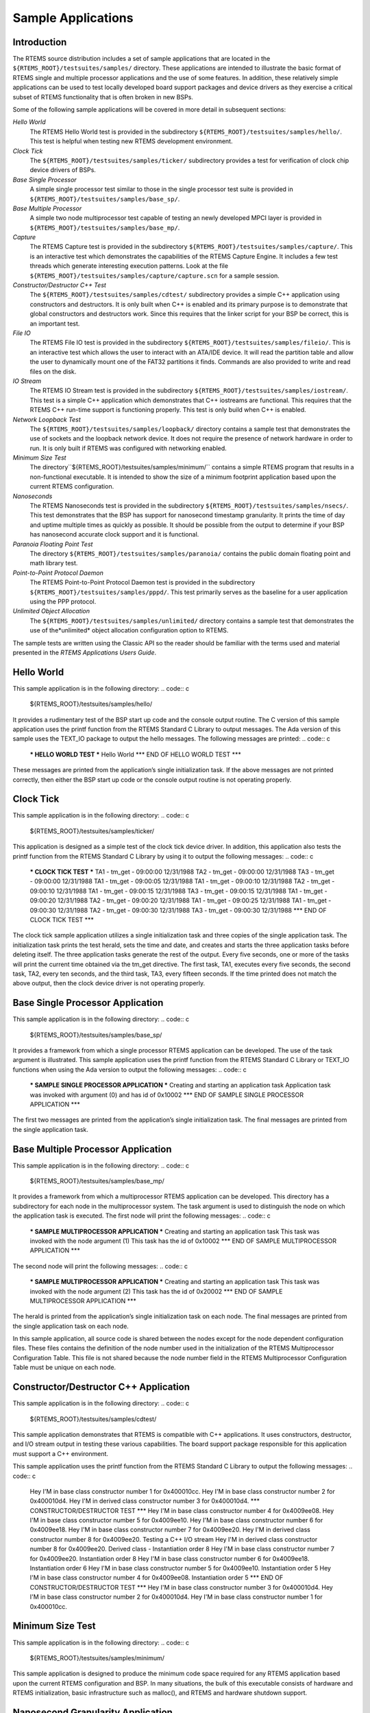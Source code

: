 Sample Applications
###################

Introduction
============

The RTEMS source distribution includes a set of sample applications
that are located in the ``${RTEMS_ROOT}/testsuites/samples/``
directory.  These applications are intended to illustrate the
basic format of RTEMS single and multiple processor
applications and the use of some features.  In addition, these
relatively simple applications can be used to test locally
developed board support packages and device drivers as they
exercise a critical subset of RTEMS functionality that is often
broken in new BSPs.

Some of the following sample applications will be covered in
more detail in subsequent sections:

*Hello World*
    The RTEMS Hello World test is provided in
    the subdirectory ``${RTEMS_ROOT}/testsuites/samples/hello/``.
    This test is helpful when testing new RTEMS development environment.

*Clock Tick*
    The ``${RTEMS_ROOT}/testsuites/samples/ticker/``
    subdirectory provides a test for verification of clock chip
    device drivers of BSPs.

*Base Single Processor*
    A simple single processor test similar to those in the
    single processor test suite is provided in ``${RTEMS_ROOT}/testsuites/samples/base_sp/``.

*Base Multiple Processor*
    A simple two node multiprocessor test capable of testing an newly
    developed MPCI layer is provided in ``${RTEMS_ROOT}/testsuites/samples/base_mp/``.

*Capture*
    The RTEMS Capture test is provided in
    the subdirectory ``${RTEMS_ROOT}/testsuites/samples/capture/``.
    This is an interactive test which demonstrates the capabilities
    of the RTEMS Capture Engine.  It includes a few test threads
    which generate interesting execution patterns.  Look at the
    file ``${RTEMS_ROOT}/testsuites/samples/capture/capture.scn``
    for a sample session.

*Constructor/Destructor C++ Test*
    The ``${RTEMS_ROOT}/testsuites/samples/cdtest/``
    subdirectory provides a simple C++ application using
    constructors and destructors.  It is only built when
    C++ is enabled and its primary purpose is to demonstrate
    that global constructors and destructors work.  Since this
    requires that the linker script for your BSP be correct, this is
    an important test.

*File IO*
    The RTEMS File IO test is provided in
    the subdirectory ``${RTEMS_ROOT}/testsuites/samples/fileio/``.
    This is an interactive test which allows the user to interact with
    an ATA/IDE device.  It will read the partition table and allow the
    user to dynamically mount one of the FAT32 partitions it finds.
    Commands are also provided to write and read files on the disk.

*IO Stream*
    The RTEMS IO Stream test is provided in
    the subdirectory ``${RTEMS_ROOT}/testsuites/samples/iostream/``.
    This test is a simple C++ application which demonstrates that
    C++ iostreams are functional. This requires that the RTEMS C++
    run-time support is functioning properly.  This test is only
    build when C++ is enabled.

*Network Loopback Test*
    The ``${RTEMS_ROOT}/testsuites/samples/loopback/``
    directory contains a sample test that demonstrates the use of
    sockets and the loopback network device.  It does not require
    the presence of network hardware in order to run.
    It is only built if RTEMS was configured with networking enabled.

*Minimum Size Test*
    The directory``${RTEMS_ROOT}/testsuites/samples/minimum/``
    contains a simple RTEMS program that results in a non-functional
    executable.  It is intended to show the size of a minimum footprint
    application based upon the current RTEMS configuration.

*Nanoseconds*
    The RTEMS Nanoseconds test is provided in
    the subdirectory ``${RTEMS_ROOT}/testsuites/samples/nsecs/``.
    This test demonstrates that the BSP has support for nanosecond
    timestamp granularity.  It prints the time of day and uptime multiple
    times as quickly as possible.  It should be possible from the output
    to determine if your BSP has nanosecond accurate clock support
    and it is functional.

*Paranoia Floating Point Test*
    The directory ``${RTEMS_ROOT}/testsuites/samples/paranoia/``
    contains the public domain floating point and math library test.

*Point-to-Point Protocol Daemon*
    The RTEMS Point-to-Point Protocol Daemon test is provided in
    the subdirectory ``${RTEMS_ROOT}/testsuites/samples/pppd/``.
    This test primarily serves as the baseline for a user application
    using the PPP protocol.

*Unlimited Object Allocation*
    The ``${RTEMS_ROOT}/testsuites/samples/unlimited/``
    directory contains a sample test that demonstrates the use of the*unlimited* object allocation configuration option to RTEMS.

The sample tests are written using the Classic API so the reader
should be familiar with the terms used and
material presented in the *RTEMS Applications Users Guide*.

Hello World
===========

This sample application is in the following directory:
.. code:: c

    ${RTEMS_ROOT}/testsuites/samples/hello/

It provides a rudimentary test of the BSP start up
code and the console output routine.  The C version of this
sample application uses the printf function from the RTEMS
Standard C Library to output messages.   The Ada version of this
sample uses the TEXT_IO package to output the hello messages.
The following messages are printed:
.. code:: c

    *** HELLO WORLD TEST \***
    Hello World
    \*** END OF HELLO WORLD TEST \***

These messages are printed from the application’s
single initialization task.  If the above messages are not
printed correctly, then either the BSP start up code or the
console output routine is not operating properly.

Clock Tick
==========

This sample application is in the following directory:
.. code:: c

    ${RTEMS_ROOT}/testsuites/samples/ticker/

This application is designed as a simple test of the
clock tick device driver.  In addition, this application also
tests the printf function from the RTEMS Standard C Library by
using it to output the following messages:
.. code:: c

    *** CLOCK TICK TEST \***
    TA1 - tm_get - 09:00:00   12/31/1988
    TA2 - tm_get - 09:00:00   12/31/1988
    TA3 - tm_get - 09:00:00   12/31/1988
    TA1 - tm_get - 09:00:05   12/31/1988
    TA1 - tm_get - 09:00:10   12/31/1988
    TA2 - tm_get - 09:00:10   12/31/1988
    TA1 - tm_get - 09:00:15   12/31/1988
    TA3 - tm_get - 09:00:15   12/31/1988
    TA1 - tm_get - 09:00:20   12/31/1988
    TA2 - tm_get - 09:00:20   12/31/1988
    TA1 - tm_get - 09:00:25   12/31/1988
    TA1 - tm_get - 09:00:30   12/31/1988
    TA2 - tm_get - 09:00:30   12/31/1988
    TA3 - tm_get - 09:00:30   12/31/1988
    \*** END OF CLOCK TICK TEST \***

The clock tick sample application utilizes a single
initialization task and three copies of the single application
task.  The initialization task prints the test herald, sets the
time and date, and creates and starts the three application
tasks before deleting itself.  The three application tasks
generate the rest of the output.  Every five seconds, one or
more of the tasks will print the current time obtained via the
tm_get directive.  The first task, TA1, executes every five
seconds, the second task, TA2, every ten seconds, and the third
task, TA3, every fifteen seconds. If the time printed does not
match the above output, then the clock device driver is not
operating properly.

Base Single Processor Application
=================================

This sample application is in the following directory:
.. code:: c

    ${RTEMS_ROOT}/testsuites/samples/base_sp/

It provides a framework from which a single processor
RTEMS application can be developed. The use of the task argument
is illustrated.  This sample application uses the printf
function from the RTEMS Standard C Library or TEXT_IO functions
when using the Ada version to output the following messages:
.. code:: c

    *** SAMPLE SINGLE PROCESSOR APPLICATION \***
    Creating and starting an application task
    Application task was invoked with argument (0) and has id of 0x10002
    \*** END OF SAMPLE SINGLE PROCESSOR APPLICATION \***

The first two messages are printed from the
application’s single initialization task.  The final messages
are printed from the single application task.

Base Multiple Processor Application
===================================

This sample application is in the following directory:
.. code:: c

    ${RTEMS_ROOT}/testsuites/samples/base_mp/

It provides a framework from which a multiprocessor
RTEMS application can be developed. This directory has a
subdirectory for each node in the multiprocessor system.  The
task argument is used to distinguish the node on which the
application task is executed.  The first node will print the
following messages:
.. code:: c

    *** SAMPLE MULTIPROCESSOR APPLICATION \***
    Creating and starting an application task
    This task was invoked with the node argument (1)
    This task has the id of 0x10002
    \*** END OF SAMPLE MULTIPROCESSOR APPLICATION \***

The second node will print the following messages:
.. code:: c

    *** SAMPLE MULTIPROCESSOR APPLICATION \***
    Creating and starting an application task
    This task was invoked with the node argument (2)
    This task has the id of 0x20002
    \*** END OF SAMPLE MULTIPROCESSOR APPLICATION \***

The herald is printed from the application’s single
initialization task on each node.  The final messages are
printed from the single application task on each node.

In this sample application, all source code is shared
between the nodes except for the node dependent configuration
files.  These files contains the definition of the node number
used in the initialization of the  RTEMS Multiprocessor
Configuration Table. This file is not shared because the node
number field in the RTEMS Multiprocessor Configuration Table
must be unique on each node.

Constructor/Destructor C++ Application
======================================

This sample application is in the following directory:
.. code:: c

    ${RTEMS_ROOT}/testsuites/samples/cdtest/

This sample application demonstrates that RTEMS is
compatible with C++ applications.  It uses constructors,
destructor, and I/O stream output in testing these various
capabilities.  The board support package responsible for this
application must support a C++ environment.

This sample application uses the printf function from
the RTEMS Standard C Library to output the following messages:
.. code:: c

    Hey I'M in base class constructor number 1 for 0x400010cc.
    Hey I'M in base class constructor number 2 for 0x400010d4.
    Hey I'M in derived class constructor number 3 for 0x400010d4.
    \*** CONSTRUCTOR/DESTRUCTOR TEST \***
    Hey I'M in base class constructor number 4 for 0x4009ee08.
    Hey I'M in base class constructor number 5 for 0x4009ee10.
    Hey I'M in base class constructor number 6 for 0x4009ee18.
    Hey I'M in base class constructor number 7 for 0x4009ee20.
    Hey I'M in derived class constructor number 8 for 0x4009ee20.
    Testing a C++ I/O stream
    Hey I'M in derived class constructor number 8 for 0x4009ee20.
    Derived class - Instantiation order 8
    Hey I'M in base class constructor number 7 for 0x4009ee20.
    Instantiation order 8
    Hey I'M in base class constructor number 6 for 0x4009ee18.
    Instantiation order 6
    Hey I'M in base class constructor number 5 for 0x4009ee10.
    Instantiation order 5
    Hey I'M in base class constructor number 4 for 0x4009ee08.
    Instantiation order 5
    \*** END OF CONSTRUCTOR/DESTRUCTOR TEST \***
    Hey I'M in base class constructor number 3 for 0x400010d4.
    Hey I'M in base class constructor number 2 for 0x400010d4.
    Hey I'M in base class constructor number 1 for 0x400010cc.

Minimum Size Test
=================

This sample application is in the following directory:
.. code:: c

    ${RTEMS_ROOT}/testsuites/samples/minimum/

This sample application is designed to produce the
minimum code space required for any RTEMS application
based upon the current RTEMS configuration and
BSP.  In many situations, the bulk of this executable
consists of hardware and RTEMS initialization, basic
infrastructure such as malloc(), and RTEMS and
hardware shutdown support.

Nanosecond Granularity Application
==================================

This sample application is in the following directory:
.. code:: c

    ${RTEMS_ROOT}/testsuites/samples/nsecs/

This sample application exercises the Clock Driver
for this BSP and demonstrates its ability to generate
accurate timestamps.  This application does this by
exercising the time subsystem in three ways:

- Obtain Time of Day Twice Back to Back

- Obtain System Up Time Twice Back to Back

- Use System Up Time to Measure Loops

The following is an example of what the output of this
test may appear like:
.. code:: c

    *** NANOSECOND CLOCK TEST \***
    10 iterations of getting TOD
    Start: Sat Mar 24 11:15:00 2007:540000
    Stop : Sat Mar 24 11:15:00 2007:549000 --> 0:9000
    Start: Sat Mar 24 11:15:00 2007:3974000
    Stop : Sat Mar 24 11:15:00 2007:3983000 --> 0:9000
    Start: Sat Mar 24 11:15:00 2007:7510000
    Stop : Sat Mar 24 11:15:00 2007:7519000 --> 0:9000
    Start: Sat Mar 24 11:15:00 2007:11054000
    Stop : Sat Mar 24 11:15:00 2007:11063000 --> 0:9000
    Start: Sat Mar 24 11:15:00 2007:14638000
    Stop : Sat Mar 24 11:15:00 2007:14647000 --> 0:9000
    Start: Sat Mar 24 11:15:00 2007:18301000
    Stop : Sat Mar 24 11:15:00 2007:18310000 --> 0:9000
    Start: Sat Mar 24 11:15:00 2007:21901000
    Stop : Sat Mar 24 11:15:00 2007:21910000 --> 0:9000
    Start: Sat Mar 24 11:15:00 2007:25526000
    Stop : Sat Mar 24 11:15:00 2007:25535000 --> 0:9000
    Start: Sat Mar 24 11:15:00 2007:29196000
    Stop : Sat Mar 24 11:15:00 2007:29206000 --> 0:10000
    Start: Sat Mar 24 11:15:00 2007:32826000
    Stop : Sat Mar 24 11:15:00 2007:32835000 --> 0:9000
    10 iterations of getting Uptime
    0:38977000 0:38986000 --> 0:9000
    0:40324000 0:40332000 --> 0:8000
    0:41636000 0:41645000 --> 0:9000
    0:42949000 0:42958000 --> 0:9000
    0:44295000 0:44304000 --> 0:9000
    0:45608000 0:45617000 --> 0:9000
    0:46921000 0:46930000 --> 0:9000
    0:48282000 0:48291000 --> 0:9000
    0:49595000 0:49603000 --> 0:8000
    0:50908000 0:50917000 --> 0:9000
    10 iterations of getting Uptime with different loop values
    loop of 10000 0:119488000 0:119704000 --> 0:216000
    loop of 20000 0:124028000 0:124463000 --> 0:435000
    loop of 30000 0:128567000 0:129220000 --> 0:653000
    loop of 40000 0:133097000 0:133964000 --> 0:867000
    loop of 50000 0:137643000 0:138728000 --> 0:1085000
    loop of 60000 0:142265000 0:143572000 --> 0:1307000
    loop of 70000 0:146894000 0:148416000 --> 0:1522000
    loop of 80000 0:151519000 0:153260000 --> 0:1741000
    loop of 90000 0:156145000 0:158099000 --> 0:1954000
    loop of 100000 0:160770000 0:162942000 --> 0:2172000
    \*** END OF NANOSECOND CLOCK TEST \***

Paranoia Floating Point Application
===================================

This sample application is in the following directory:
.. code:: c

    ${RTEMS_ROOT}/testsuites/samples/paranoia/

This sample application uses a public domain floating
point and math library test to verify these capabilities of the
RTEMS executive.  Deviations between actual and expected results
are reported to the screen.  This is a very extensive test which
tests all mathematical and number conversion functions.
Paranoia is also very large and requires a long period of time
to run.   Problems which commonly prevent this test from
executing to completion include stack overflow and FPU exception
handlers not installed.

Network Loopback Test
=====================

This sample application is in the following directory:
.. code:: c

    ${RTEMS_ROOT}/testsuites/samples/loopback/

This sample application uses the network loopback device to
demonstrate the use of the RTEMS TCP/IP stack.  This sample
test illustrates the basic configuration and initialization
of the TCP/IP stack as well as simple socket usage.

.. COMMENT: COPYRIGHT (c) 1989-2007.

.. COMMENT: On-Line Applications Research Corporation (OAR).

.. COMMENT: All rights reserved.

